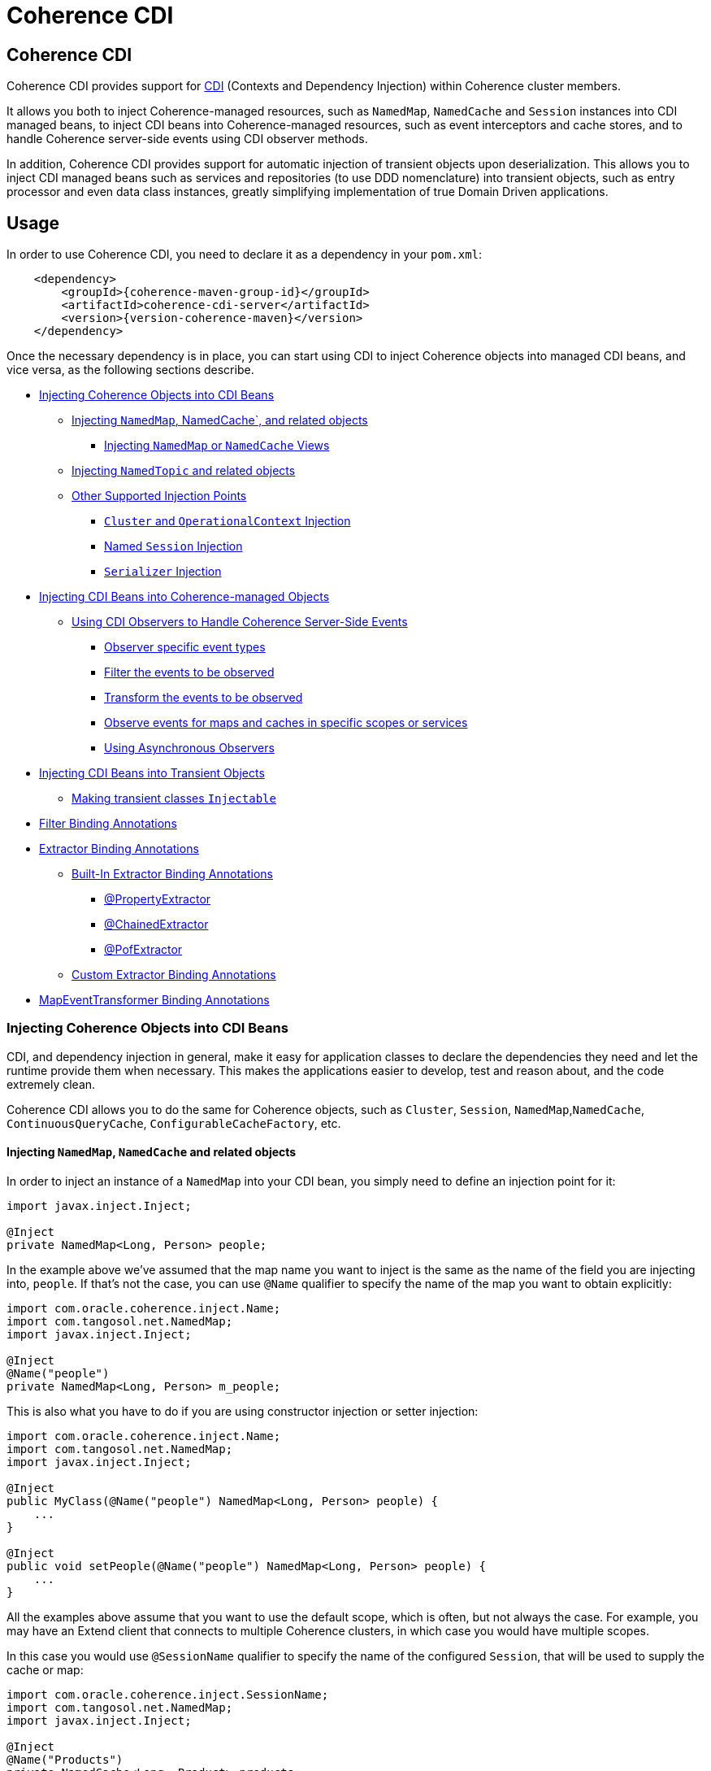 ///////////////////////////////////////////////////////////////////////////////
    Copyright (c) 2000, 2020, Oracle and/or its affiliates.

    Licensed under the Universal Permissive License v 1.0 as shown at
    http://oss.oracle.com/licenses/upl.
///////////////////////////////////////////////////////////////////////////////
= Coherence CDI

// DO NOT remove this header - it might look like a duplicate of the header above, but
// both they serve a purpose, and the docs will look wrong if it is removed.
== Coherence CDI

Coherence CDI provides support for http://cdi-spec.org/[CDI] (Contexts and Dependency  Injection) within Coherence
cluster members.

It allows you both to inject Coherence-managed resources, such as `NamedMap`, `NamedCache` and `Session`  instances into
CDI managed beans, to inject CDI beans into Coherence-managed resources, such as event interceptors and cache stores,
and to handle Coherence server-side events using CDI observer methods.

In addition, Coherence CDI provides support for automatic injection of transient objects upon deserialization.
This allows you to inject CDI managed beans such as services and repositories (to use DDD nomenclature) into transient
objects, such as entry processor and even data class instances, greatly simplifying implementation of true Domain Driven
applications.

== Usage

In order to use Coherence CDI, you need to declare it as a dependency in your `pom.xml`:

[source,xml,subs="attributes+"]
----
    <dependency>
        <groupId>{coherence-maven-group-id}</groupId>
        <artifactId>coherence-cdi-server</artifactId>
        <version>{version-coherence-maven}</version>
    </dependency>
----

Once the necessary dependency is in place, you can start using CDI to inject Coherence objects into managed CDI beans,
and vice versa, as the following sections describe.

* <<inject-coherence-objects,Injecting Coherence Objects into CDI Beans>>
 ** <<inject-namedmap,Injecting `NamedMap`, NamedCache`, and related objects>>
  *** <<inject-views,Injecting `NamedMap` or `NamedCache` Views>>
 ** <<inject-namedtopic,Injecting `NamedTopic` and related objects>>
 ** <<other-injection-points,Other Supported Injection Points>>
  *** <<inject-cluster,`Cluster` and `OperationalContext` Injection>>
  *** <<inject-ccf,Named `Session` Injection>>
  *** <<inject-serializer,`Serializer` Injection>>
* <<inject-into-coherence,Injecting CDI Beans into Coherence-managed Objects>>
 ** <<cdi-events,Using CDI Observers to Handle Coherence Server-Side Events>>
  *** <<cdi-event-types,Observer specific event types>>
  *** <<cdi-events-filter,Filter the events to be observed>>
  *** <<cdi-events-transform,Transform the events to be observed>>
  *** <<cdi-events-scopes,Observe events for maps and caches in specific scopes or services>>
  *** <<cdi-events-async,Using Asynchronous Observers>>
* <<inject-transient,Injecting CDI Beans into Transient Objects>>
 ** <<transient-injectable,Making transient classes `Injectable`>>
* <<filter-bindings,Filter Binding Annotations>>
* <<extractor-binding,Extractor Binding Annotations>>
 ** <<extractor-binding-built-in,Built-In Extractor Binding Annotations>>
  *** <<extractor-binding-property,@PropertyExtractor>>
  *** <<extractor-binding-chained,@ChainedExtractor>>
  *** <<extractor-binding-pof,@PofExtractor>>
 ** <<extractor-binding-custom,Custom Extractor Binding Annotations>>
* <<transformer-binding,MapEventTransformer Binding Annotations>>

[#inject-coherence-objects]
=== Injecting Coherence Objects into CDI Beans

CDI, and dependency injection in general, make it easy for application classes to declare the dependencies they need and
let the runtime provide them when necessary.
This makes the applications easier to develop, test and reason about, and the code extremely clean.

Coherence CDI allows you to do the same for Coherence objects, such as `Cluster`, `Session`, `NamedMap`,`NamedCache`,
`ContinuousQueryCache`, `ConfigurableCacheFactory`, etc.

[#inject-namedmap]
==== Injecting `NamedMap`, `NamedCache` and related objects

In order to inject an instance of a `NamedMap` into your CDI bean, you simply need to define an injection point for it:

[source,java]
----
import javax.inject.Inject;

@Inject
private NamedMap<Long, Person> people;
----

In the example above we've assumed that the map name you want to inject is the same as the name of the field you are
injecting into, `people`.
If that's not the case, you can use `@Name` qualifier to specify the name of the map you want to obtain explicitly:

[source,java]
----
import com.oracle.coherence.inject.Name;
import com.tangosol.net.NamedMap;
import javax.inject.Inject;

@Inject
@Name("people")
private NamedMap<Long, Person> m_people;
----

This is also what you have to do if you are using constructor injection or setter injection:

[source,java]
----
import com.oracle.coherence.inject.Name;
import com.tangosol.net.NamedMap;
import javax.inject.Inject;

@Inject
public MyClass(@Name("people") NamedMap<Long, Person> people) {
    ...
}

@Inject
public void setPeople(@Name("people") NamedMap<Long, Person> people) {
    ...
}
----

All the examples above assume that you want to use the default scope, which is often, but not always the case.
For example, you may have an Extend client that connects  to multiple Coherence clusters, in which case you would have
multiple scopes.

In this case you would use `@SessionName` qualifier to specify the name of the configured `Session`,
that will be used to supply the cache or map:

[source,java]
----
import com.oracle.coherence.inject.SessionName;
import com.tangosol.net.NamedMap;
import javax.inject.Inject;

@Inject
@Name("Products")
private NamedCache<Long, Product> products;

@Inject
@SessionName("Customers")
private NamedCache<Long, Customer> customers;
----

You can replace `NamedMap` or `NamedCache` in any of the examples above with `AsyncNamedCache` and `AsyncNamedCache`
respectively, in order to inject  asynchronous variant of those APIs:

[source,java]
----
import com.oracle.coherence.inject.SessionName;
import com.tangosol.net.AsyncNamedMap;
import javax.inject.Inject;

@Inject
private AsyncNamedMap<Long, Person> people;

@Inject
@SessionName("Products")
private AsyncNamedCache<Long, Person> Product;
----

[#inject-views]
===== Inject Views
You can also inject *views*, by simply adding `View` qualifier to either `NamedMap` or `NamedCache`:

[source,java]
----
import com.oracle.coherence.inject.View;
import com.tangosol.net.NamedCache;
import com.tangosol.net.NamedMap;
import javax.inject.Inject;

@Inject
@View
private NamedMap<Long, Person> people;

@Inject
@View
private NamedCache<Long, Product> products;
----

The examples above are equivalent, and both will bring *all* the data from the backing map into a local view, as they
will use `AlwaysFilter` when constructing a view.
If you want to limit the data in the view to a subset, you can implement a <<filter-bindings,Custom FilterBinding>>
(recommended), or use a built-in `@WhereFilter` for convenience, which allows you to specify a filter using CohQL:

[source,java]
----
import com.oracle.coherence.inject.Name;
import com.oracle.coherence.inject.View;
import com.oracle.coherence.inject.WhereFilter;
import com.tangosol.net.NamedMap;
import javax.inject.Inject;

@Inject
@View
@WhereFilter("gender = 'MALE'")
@Name("people")
private NamedMap<Long, Person> men;

@Inject
@View
@WhereFilter("gender = 'FEMALE'")
@Name("people")
private NamedMap<Long, Person> women;
----

The  *views* also support transformation of the entry values on the server, in order to reduce both the amount of data
stored locally, and the amount of data transferred over the network.
For example, you may have a complex `Person` objects in the backing map, but only need their names in order to populate
a drop down on the client UI.

In that case, you can implement a custom <<custom-extractor,ExtractorBinding>> (recommended), or use a built-in
`@PropertyExtractor` for convenience:

[source,java]
----
import com.oracle.coherence.inject.Name;
import com.oracle.coherence.inject.View;
import com.oracle.coherence.inject.PropertyExtractor;
import com.tangosol.net.NamedMap;
import javax.inject.Inject;

@Inject
@View
@PropertyExtractor("fullName")
@Name("people")
private NamedMap<Long, String> names;
----

Note that the value type in the example above has changed from `Person` to `String`, due to server-side transformation
caused by the specified `@PropertyExtractor`.

[#inject-namedtopic]
==== Injecting `NamedTopic` and related objects

In order to inject an instance of a `NamedTopic` into your CDI bean, you simply need to define an injection point for it:

[source,java]
----
import com.tangosol.net.NamedTopic;
import javax.inject.Inject;

@Inject
private NamedTopic<Order> orders;
----

In the example above we've assumed that the topic name you want to inject is the same as the name of the field you are
injecting into, in this case `orders`.
If that's not the case, you  can use `@Name` qualifier to specify the name of the topic you want to obtain explicitly:

[source,java]
----
import com.oracle.coherence.inject.Name;
import com.tangosol.net.NamedTopic;
import javax.inject.Inject;

@Inject
@Name("orders")
private NamedTopic<Order> topic;
----

This is also what you have to do if you are using constructor or setter injection instead:

[source,java]
----
import com.oracle.coherence.inject.Name;
import com.tangosol.net.NamedTopic;
import javax.inject.Inject;

@Inject
public MyClass(@Name("orders") NamedTopic<Order> orders) {
    ...
}

@Inject
public void setOrdersTopic(@Name("orders") NamedTopic<Order> orders) {
    ...
}
----

All the examples above assume that you want to use the default scope, which is often, but not always the case.
For example, you may have an Extend client that connects to multiple Coherence clusters, in which case you would have
multiple scopes.

In this case you would use `@SessionName` qualifier to specify the name of the configured `Session`,
that will be used to supply the topic:

[source,java]
----
import com.oracle.coherence.inject.SessionName;
import com.tangosol.net.NamedTopic;
import javax.inject.Inject;

@Inject
@SessionName("Finance")
private NamedTopic<PaymentRequest> payments;

@Inject
@SessionName("Shipping")
private NamedTopic<ShippingRequest> shipments;
----

The examples above allow you to inject a `NamedTopic` instance into your CDI bean, but it is often simpler and more
convenient to inject `Publisher` or `Subscriber` for a given topic instead.

This can be easily accomplished by replacing `NamedTopic<T>` in any of the examples above with either `Publisher<T>`:

[source,java]
----
import com.oracle.coherence.inject.Name;
import com.oracle.coherence.inject.SessionName;
import com.tangosol.net.topic.Publisher;
import javax.inject.Inject;

@Inject
private Publisher<Order> orders;

@Inject
@Name("orders")
private Publisher<Order> m_orders;

@Inject
@SessionName("payments-cluster.xml")
private Publisher<PaymentRequest> payments;
----

or `Subscriber<T>`:

[source,java]
----
import com.oracle.coherence.inject.Name;
import com.oracle.coherence.inject.SessionName;
import com.tangosol.net.topic.Subscriber;
import javax.inject.Inject;

@Inject
private Subscriber<Order> orders;

@Inject
@Name("orders")
private Subscriber<Order> m_orders;

@Inject
@SessionName("Finance")
private Subscriber<PaymentRequest> payments;
----

Topic metadata, such as topic name (based on either injection point name or the explicit name from `@Name` annotation),
scope and message type, will be used under the hood to retrieve the `NamedTopic`, and to obtain `Publisher` or
`Subscriber` from it.

Additionally, if you want to place your `Subscriber`s into a subscriber group (effectively turning a topic into a
queue), you can easily accomplish that by adding `@SubscriberGroup` qualifier to the injection point:

[source,java]
----
import com.oracle.coherence.inject.SubscriberGroup;
import com.tangosol.net.topic.Subscriber;
import javax.inject.Inject;

@Inject
@SubscriberGroup("orders-queue")
private Subscriber<Order> orders;
----

[#other-injection-points]
==== Other Supported Injection Points

While the injection of a `NamedMap`, `NamedCache`, `NamedTopic`, and related instances, as shown above,  is probably
the single most used feature of Coherence CDI, it is certainly not the only one.
The following sections describe other Coherence artifacts that can be injected using Coherence CDI.

[#inject-cluster]
===== `Cluster` and `OperationalContext` Injection

If you need an instance of a `Cluster` interface somewhere in your application, you can easily obtain it via injection:

[source,java]
----
import com.tangosol.net.Cluster;
import javax.inject.Inject;

@Inject
private Cluster cluster;
----

You can do the same if you need an instance of an `OperationalContext`:

[source,java]
----
import com.tangosol.net.OperationalContext;
import javax.inject.Inject;

@Inject
private OperationalContext ctx;
----

[#inject-ccf]
===== Named `Session` Injection

On rare occasions when you need to use a `Session` directly, Coherence CDI makes it trivial to do so.

Coherence will create a default `Session` when the CDI server starts, this will be created using the normal default
cache configuration file.
Other named sessions can be configured as CDI beans of type `SessionConfiguration`.

For example:

[source,java]
----
import com.oracle.coherence.inject.SessionInitializer;
import javax.enterprise.context.ApplicationScoped;

@ApplicationScoped
public class MySession
        implements SessionInitializer
    {
    public String getName()
        {
        return "Foo";
        }
    // implement session configuration methods
    }
----
The bean above will create the configuration for a `Session` named `Foo`. When the CDI server starts the session
will be created and can then be injected into other beans.

A simpler way to create a `SessionConfiguration` is to implement the `SessionIntializer` interface and annotate the class.
For example:
[source,java]
----
import com.oracle.coherence.inject.ConfigUri;
import com.oracle.coherence.inject.Scope;
import com.oracle.coherence.inject.SessionInitializer;
import javax.enterprise.context.ApplicationScoped;
import javax.inject.Named;

@ApplicationScoped
@Named("Foo")
@Scope("Foo")
@ConfigUri("my-coherence-config.xml")
public class MySession
        implements SessionInitializer
    {
    }
----
The above configuration will create a `Session` bean with a name of `Foo` a scoep of `Foo` with an underlying
`ConfigurableCacheFactory` created from the `my-coherence-config.xml` configuration file.

To obtain an instance of the default `Session`, all you need to do is inject it into the
class which needs to use it:

[source,java]
----
import com.tangosol.net.Session;
import javax.inject.Inject;

@Inject
private Session session;
----

If you need a specific named `Session` you can simply qualify one using `@Name` qualifier and
specifying the `Session` name:

[source,java]
----
import com.oracle.coherence.inject.Name;
import com.tangosol.net.Session;
import javax.inject.Inject;

@Inject
@Name("SessionOne")
private Session sessionOne;

@Inject
@Name("SessionTwo")
private Session sessionTwo;
----

[#inject-serializer]
===== `Serializer` Injection

While in most cases you won't have to deal with serializers directly, Coherence CDI makes it simple to obtain named
serializers (and to register new ones) when you need.

To get a default `Serializer` for the current context class loader, you can simply inject it:

[source,java]
----
import com.tangosol.io.Serializer;
import javax.inject.Inject;

@Inject
private Serializer defaultSerializer;
----

However, it may be more useful to inject one of the named serializers defined in the operational configuration, which
can be easily accomplished using `@Name` qualifier:

[source,java]
----
import com.oracle.coherence.inject.Name;
import com.tangosol.io.Serializer;
import javax.inject.Inject;

@Inject
@Name("java")
private Serializer javaSerializer;

@Inject
@Name("pof")
private Serializer pofSerializer;
----

In addition to the serializers defined in the operational config, the example above will also perform `BeanManager`
lookup for a named bean that implements `Serializer` interface.

That means that if you implemented a custom `Serializer` bean, such as:

[source,java]
----
import com.tangosol.io.Serializer;
import javax.enterprise.context.ApplicationScoped;
import javax.inject.Named;

@Named("json")
@ApplicationScoped
public class JsonSerializer implements Serializer {
    ...
}
----

it would be automatically discovered and registered by the CDI, and you would then be able to inject it just as easily
as the named serializers defined in the operational config:

[source,java]
----
import com.oracle.coherence.inject.Name;
import com.tangosol.io.Serializer;
import javax.inject.Inject;

@Inject
@Name("json")
private Serializer jsonSerializer;
----

===== Inject a POF `Serializer` With a Specific POF Configuration

POF serializers can be injected by using both the `@Name` and `@ConfigUri` qualifiers to inject a POF serializer
which uses a specific POF configuration file.

[source,java]
----
import com.oracle.coherence.inject.ConfigUri;
import com.oracle.coherence.inject.Name;
import com.tangosol.io.Serializer;
import javax.inject.Inject;

@Inject
@Name("pof")
@ConfigUri("test-pof-config.xml")
private Serializer pofSerializer;
----

The code above will inject a POF serializer that uses `test-pof-config.xml` as its configuration file.

[#inject-into-coherence]
=== Injecting CDI Beans into Coherence-managed Objects

Coherence has a number of server-side extension points, which allow users to customize application  behavior in
different ways, typically by configuring their extensions within various sections of the  cache configuration file.
For example, the users can implement event interceptors and cache stores,  in order to handle server-side events and
integrate with the external data stores and other services.

Coherence CDI provides a way to inject named CDI beans into these extension points using custom  configuration
namespace handler.

[source,xml]
----
<cache-config xmlns:xsi="http://www.w3.org/2001/XMLSchema-instance"
        xmlns="http://xmlns.oracle.com/coherence/coherence-cache-config"
        xmlns:cdi="class://com.oracle.coherence.cdi.server.CdiNamespaceHandler"
        xsi:schemaLocation="http://xmlns.oracle.com/coherence/coherence-cache-config coherence-cache-config.xsd">
----

Once you've declared the handler for the `cdi` namespace above, you can specify `<cdi:bean>` element in any place
where you would normally use `<class-name>` or `<class-factory-name>` elements:

[source,xml]
----
<?xml version="1.0"?>

<cache-config xmlns:xsi="http://www.w3.org/2001/XMLSchema-instance"
        xmlns="http://xmlns.oracle.com/coherence/coherence-cache-config"
        xmlns:cdi="class://com.oracle.coherence.cdi.server.CdiNamespaceHandler"
        xsi:schemaLocation="http://xmlns.oracle.com/coherence/coherence-cache-config coherence-cache-config.xsd">

    <interceptors>
        <interceptor>
            <instance>
                <cdi:bean>registrationListener</cdi:bean>
            </instance>
        </interceptor>
        <interceptor>
            <instance>
                <cdi:bean>activationListener</cdi:bean>
            </instance>
        </interceptor>
    </interceptors>

    <caching-scheme-mapping>
        <cache-mapping>
            <cache-name>*</cache-name>
            <scheme-name>distributed-scheme</scheme-name>
            <interceptors>
                <interceptor>
                    <instance>
                        <cdi:bean>cacheListener</cdi:bean>
                    </instance>
                </interceptor>
            </interceptors>
        </cache-mapping>
    </caching-scheme-mapping>

    <caching-schemes>
        <distributed-scheme>
            <scheme-name>distributed-scheme</scheme-name>
            <service-name>PartitionedCache</service-name>
            <local-storage system-property="coherence.distributed.localstorage">true</local-storage>
            <partition-listener>
                <cdi:bean>partitionListener</cdi:bean>
            </partition-listener>
            <member-listener>
                <cdi:bean>memberListener</cdi:bean>
            </member-listener>
            <backing-map-scheme>
                <local-scheme/>
            </backing-map-scheme>
            <autostart>true</autostart>
            <interceptors>
                <interceptor>
                    <instance>
                        <cdi:bean>storageListener</cdi:bean>
                    </instance>
                </interceptor>
            </interceptors>
        </distributed-scheme>
    </caching-schemes>
</cache-config>
----

Note that you can only inject _named_ CDI beans (beans with an explicit `@Named` annotations) via  `<cdi:bean>` element.
For example, the `cacheListener` interceptor bean used above would look similar to this:

[source,java]
----
@ApplicationScoped
@Named("cacheListener")
@EntryEvents(INSERTING)
public class MyCacheListener
        implements EventInterceptor<EntryEvent<Long, String>> {
    @Override
    public void onEvent(EntryEvent<Long, String> e) {
        // handle INSERTING event
    }
}
----

Also keep in mind that only `@ApplicationScoped` beans can be injected, which implies that they  may be shared.
For example, because we've used a wildcard, `*`, as a cache name within the cache mapping in the example above, the same
instance of `cacheListener` will receive events from multiple caches.

This is typically fine, as the event itself provides the details about the context that raised it, including cache name,
and the service it was raised from, but it does imply that any shared state that you may have within your listener class
shouldn't be context-specific, and it must be safe for concurrent access from multiple threads.
If you can't guarantee the latter, you may want to declare the `onEvent` method as `synchronized`, to ensure only one
thread at a time can access any shared state you may have.

[#cdi-events]
==== Using CDI Observers to Handle Coherence Server-Side Events

While the above examples show that you can implement any Coherence `EventInterceptor` as a CDI bean and register it
using `<cdi:bean>` element within the cache configuration file, Coherence CDI  also provides a much simpler way to
accomplish the same goal using standard CDI Events and Observers.

For example, to observe events raised by a `NamedMap` with the name `people`, with keys of type `Long` and values of
type
`Person`, you would define a CDI observer such as this one:

[source,java]
----
private void onMapChange(@Observes @MapName("people") EntryEvent<Long, Person> event) {
    // handle all events raised by the 'people' map/cache
}
----

[#cdi-event-types]
===== Observe Specific Event Types

The observer method above will receive all events for the `people` map, but you can also control the types of events
received using event qualifiers:

[source,java]
----
private void onUpdate(@Observes @Updated @MapName("people") EntryEvent<Long, Person> event) {
    // handle UPDATED events raised by the 'people' map/cache
}

private void onChange(@Observes @Inserted @Updated @Removed @MapName("people") EntryEvent<?, ?> event) {
    // handle INSERTED, UPDATED and REMOVED events raised by the 'people' map/cache
}
----

[#cdi-events-filter]
===== Filter Observed Events

The events observed can be restricted further by using a Coherence `Filter`.
If a filter has been specified, the events will be filtered on the server and will never be sent to the client.
The filter that will be used is specified using a qualifier annotation that is itself annotated with `@FilterBinding`.

You can implement a <<filter-bindings,Custom FilterBinding>> (recommended), or use a built-in `@WhereFilter` for
convenience, which allows you to specify a filter using CohQL.

For example to receive all event types in the `people` map, but only for `People` with a `lastName` property value of
`Smith`, the built-in `@WhereFilter` annotation can be used:

[source,java]
----
@WhereFilter("lastName = 'Smith'")
private void onMapChange(@Observes @MapName("people") EntryEvent<Long, Person> event) {
    // handle all events raised by the 'people' map/cache
}
----


[#cdi-events-transform]
===== Transform Observed Events

When an event observer does not want to receive the full cache or map value in an event, the event can be transformed
into a different value to be observed. This is achieved using a `MapEventTransformer` that is applied to the observer
method using either an `ExtractorBinding` annotation or a `MapEventTransformerBinding` annotation.
Transformation of events happens on the server so can make observer's more efficient as they do not need to receive
the original event with the full old and new values.

*Transforming Events Using ExtractorBinding Annotations*

An `ExtractorBinding` annotation is an annotation that represents a Coherence `ValueExtractor`.
When an observer method has been annotated with an `ExtractorBinding` annotation the resulting `ValueExtractor` is
applied to the event's values and a new event will be returned to the observer containing just the extracted
properties.

For example, an event observer that is observing events from a map named `people`, but only requires the last name,
the built in `@PropertyExtractor` annotation can be used.

[source,java]
----
@PropertyExtractor("lastName")
private void onMapChange(@Observes @MapName("people") EntryEvent<Long, String> event) {
    // handle all events raised by the 'people' map/cache
}
----

Unlike the previous examples above the received events of type `EntryEvent<Long, Person>` this method will receive
events of type `EntryEvent<Long, String>` because the property extractor will be applied to the `Person`
values in the original event to extract just the `lastName` property, creating a new event with `String` values.

There are a number of built in `ExtractorBinding` annotations, and it is also possible to create custom
`ExtractorBinding` annotation - see the <<custom-extractor,Custom ExtractorBinding Annotations>> section below.

Multiple extractor binding annotations can be added to an injection point, in which case multiple properties will be
extracted, and the event will contain a `List` of the extracted property values.

For example, if the `Person` also contains an `address` field of type `Address` that contains a `city` field, this
can be extracted with a `@ChainedExtractor` annotation. By combining this with the `@PropertyExtractor` in the
example above both the `lastName` and `city` can be observed in the event.
[source,java]
----
@PropertyExtractor("lastName")
@ChainedExtractor({"address", "city"})
private void onMapChange(@Observes @MapName("people") EntryEvent<Long, List<String>> event) {
    // handle all events raised by the 'people' map/cache
}
----

Note, now the event is of type `EntryEvent<Long, List<String>>` because multiple extracted values will be returned the
event value is a `List` and in this case both properties are of tyep `String`, so the value can be `List<String>`.


*Transforming Events Using MapEventTransformerBinding Annotations*

If more complex event transformations are required than just extracting properties from event values, a custom
`MapEventTransformerBinding` can be created that will produce a custom `MapEventTransformer` instance that will be
applied to the observer's events.
See the <<custom-transformer,Custom MapEventTransformerBinding Annotations>> section below for details on how to create
`MapEventTransformerBinding` annotations.



[#cdi-events-scopes]
===== Observe Events for Maps and Caches in Specific Services and Scopes

In addition, to the `@MapName` qualifier, you can also use `@ServiceName` and `@ScopeName` qualifiers as a way to limit
the events received.

The examples above show only how to handle ``EntryEvent``s, but the same applies to all other server-side event types:

[source,java]
----
private void onActivated(@Observes @Activated LifecycleEvent event) {
    // handle cache factory activation
}

private void onCreatedPeople(@Observes @Created @MapName("people") CacheLifecycleEvent event) {
    // handle creation of the 'people' map/cache
}

private void onExecuted(@Observes @Executed @MapName("people") @Processor(Uppercase.class) EntryProcessorEvent event) {
    // intercept 'Uppercase` entry processor execution against 'people' map/cache
}
----

[#cdi-events-async]
===== Using Asynchronous Observers

All the examples above used synchronous observers by specifying `@Observes` qualifier for each observer method.
However, Coherence CDI fully supports asynchronous CDI observers as well.
All you need to do is replace `@Observes` with `@ObservesAsync` in any of the examples above.

[source,java]
----
private void onActivated(@ObservesAsync @Activated LifecycleEvent event) {
    // handle cache factory activation
}

private void onCreatedPeople(@ObservesAsync @Created @MapName("people") CacheLifecycleEvent event) {
    // handle creation of the 'people' map/cache
}

private void onExecuted(@ObservesAsync @Executed @MapName("people") @Processor(Uppercase.class) EntryProcessorEvent event) {
    // intercept 'Uppercase` entry processor execution against 'people', map/cache
}
----

[WARNING]
====

Coherence events fall into two categories: pre- and post-commit events.
All the events whose name ends  with `"ing"`, such as `Inserting`, `Updating`, `Removing` or `Executing` are
pre-commit, which means that they can either modify the data or even veto the operation by throwing an exception,
but in  order to do so they must be synchronous to ensure that they are executed on the same thread that is
executing the operation that triggered the event.

That means that you can _observe_ them using asynchronous CDI observers, but if you want to mutate the set of
entries that are part of the event payload, or veto the event by throwing an exception, you must use synchronous
CDI observer.
====

[#inject-transient]
=== Injecting CDI Beans into Transient Objects

Using CDI to inject Coherence objects into your application classes, and CDI beans into Coherence-managed objects will
allow you to support many use cases where dependency injection may be useful, but it doesn't cover an important use
case that is somewhat specific to Coherence.

Coherence is a distributed system, and it uses serialization in order to send both the data and the  processing requests
from one cluster member (or remote client) to another, as well as to store data, both in memory and on disk.

Processing requests, such as entry processors and aggregators, have to be deserialized on a target cluster member(s) in
order to be executed. In some cases, they could benefit from dependency injection in order to avoid service lookups.

Similarly, while the data is stored in a serialized, binary format, it may need to be deserialized into user supplied
classes for server-side processing, such as when executing entry processors and aggregators. In this case, data classes
can often also benefit from dependency injection (in order to support Domain-Driven Design (DDD), for example).

While these transient objects are not managed by the CDI container, Coherence CDI does support their injection during
deserialization, but for performance reasons requires that you explicitly opt-in by implementing
`com.oracle.coherence.cdi.Injectable` interface.

[#transient-injectable]
==== Making transient classes `Injectable`

While not technically a true marker interface, `Injectable` can be treated as such for all intents and purposes.
All you need to do is add it to the `implements` clause of your class in order for injection on deserialization to
kick in:

[source,java]
----
public class InjectableBean
        implements Injectable, Serializable {

    @Inject
    private Converter<String, String> converter;

    private String text;

    InjectableBean() {
    }

    InjectableBean(String text) {
        this.text = text;
    }

    String getConvertedText() {
        return converter.convert(text);
    }
}
----

Assuming that you have the following `Converter` service implementation in your application, it will be injected
into `InjectableBean` during deserialization, and the `getConvertedText` method will return the value of the `text`
field converted to upper case:

[source,java]
----
@ApplicationScoped
public class ToUpperConverter
        implements Converter<String, String> {
    @Override
    public String convert(String s) {
        return s.toUpperCase();
    }
}
----

NOTE: If your `Injectable` class has `@PostConstruct` callback method, it will be called after the injection.
However, because we have no control over object's lifecycle after that point, `@PreDestroy` callback will *never* be called).

You should note that the above functionality is not dependent on the serialization format and will work with both
Java and POF serialization (or any other custom serializer), and for any object that is  deserialized on any Coherence
member (or even on a remote client).

While the deserialized transient objects are not true CDI managed beans, being able to inject CDI managed dependencies
into them upon deserialization will likely satisfy most dependency injection requirements you will ever have in those
application components.
We hope you'll find it useful.


[#filter-bindings]
=== FilterBinding Annotations

As already mentioned above, when creating views or subscribing to events, the view or events can be modified using
`Filters`.
The exact `Filter` implementation injected will be determined by the view or event observers qualifiers.
Specifically any qualifier annotation that is itself annotated with the `@FilterBinding` annotation.
This should be a familiar pattern to anyone who has worked with CDI interceptors.

For example, if there is an injection point for a view that is a filtered view of an underlying map, but the filter
required
is more complex than those provided by the build in qualifiers, or is some custom filter implementation.
The steps required are:

* Create a custom annotation class to represent the required `Filter`.
* Create a bean class implementing `com.oracle.coherence.cdi.FilterFactory` annotated with the custom annotation that
will be the factory for producing instances of the custom `Filter`.
* Annotate the view injection point with the custom annotation.

==== Create the Custom Filter Annotation

Creating the filter annotation is simply creating a normal Java annotation class that is annotated with
the `@com.oracle.coherence.cdi.FilterBinding` annotation.

[source,java]
----
@Inherited
@FilterBinding  // <1>
@Documented
@Retention(RetentionPolicy.RUNTIME)
public @interface CustomFilter {
}
----
<1> The most important part is that this new annotation is annotated with `FilterBinding` so that the Coherence CDI
extensions can recognise that it represents a `Filter`.

==== Create the Custom Filter Factory

Once the custom annotation has been created a `FilterFactories` implementation can be created that will be responsible
for producing instances of the required `Filter`.

[source,java]
----
@ApplicationScoped    // <1>
@CustomFilter         // <2>
static class CustomFilterSupplier
        implements FilterFactory<CustomFilter, Object>
    {
    @Override
    public Filter<Object> create(CustomFilter annotation)
        {
        return new CustomComplexFilter(); // <3>
        }
    }
----
<1> The `CustomFilterSupplier` class has been annotated with `@ApplicationScoped` to make is discoverable by CDI.
<2> The `CustomFilterSupplier` class has been annotated with the new filter binding annotation `@CustomFilter`
so that the Coherence CDI extension can locate it when it needs to create `Filters`.
<3> The `CustomFilterSupplier` implements the `FilterFactories` interface's `create` method where it creates the
custom `Filter` implementation.

==== Annotate the Injection Point

Now there is both a custom annotation, and an annotated `FilterFactories`, the injection point requiring the `Filter`
can be annotated with the new annotation.

[source,java]
----
@Inject
@View
@CustomFilter
private NamedMap<Long, Person> people;
----

As well as views, custom filter binding annotations can also be used for event observers.
For example if there is an event observer method that should only receive events matching the same custom `Filter`
then the method can be annotated with the same custom filter annotation.

[source,java]
----
@CustomFilter
private void onPerson(@Observes @MapName("people") EntryEvent<Long, Person> event) {
----

[#extractor-binding]
=== ExtractorBinding Annotations

Extractor bindings are annotations that are themselves annotated with `@ExtractorBinding` and are used in conjunction
with an implementation of `com.oracle.coherence.cdi.ExtractorFactory` to produce Coherence `ValueExtractor` instances.

There are a number of built-in extractor binding annotations in the Coherence CDI module and it is a simple process
to provide custom implementations.

[#extractor-binding-built-in]
==== Built-In ExtractorBinding Annotations

[#extractor-binding-property]
===== PropertyExtractor

The `@PropertyExtractor` annotation can used to obtain an extractor that extracts a named property from an object.
The value field of the `@PropertyExtractor` annotation is name of the property to extract.

For example, this `@PropertyExtractor` annotation represents a `ValueExtractor` that will extract the `lastName`
property from a value.
[source,java]
----
@PropertyExtractor("lastName")
----

The extractor produced will be an instance of `com.tangosol.util.extractor.UniversalExtractor`,
so the example above is the same as calling:
[source,java]
----
new UniversalExtractor("lastName");
----

The `@PropertyExtractor` annotation can be applied multiple times to create a `MultiExtractor` that will extract
a `List` of properties from a value.

For example, if there was a map named `people`, where the map values are instances of `Person`, that has a `firstName`
and a `lastName` property. The event observer below would observe events on that map, but the event received would only
contain the event key, and a `List` containing the extracted `firstName` and `lastName` from the original event.
where the event values will be a list of
[source,java]
----
@PropertyExtractor("firstName")
@PropertyExtractor("lastName")
private void onPerson(@Observes @MapName("people") EntryEvent<Long, List<String>> event) {
----

[#extractor-binding-chained]
===== ChainedExtractor

The `@ChainedExtractor` annotation can be used to extract a chain of properties.

For example, a `Person` instance might contain an `address` property that contains a `city` property.
The `@ChainedExtractor` takes the chain of fields to be extracted, in this case, extract the `address` from `Person`
and then extract the `city` from the `address`.
[source,java]
----
@ChainedExtractor("address", "city")
----

Each of the property names is used to create a `UniversalExtractor`, and the array of these extractors is used to
create an instance of `com.tangosol.util.extractor.ChainedExtractor`.

The example above would be the same as calling:
[source,java]
----
UniversalExtractor[] chain = new UniversalExtractor[] {
        new UniversalExtractor("address"),
        new UniversalExtractor("city")
};
ChainedExtractor extractor = new ChainedExtractor(chain);
----

[#extractor-binding-pof]
===== PofExtractor

The `@PofExtractor` annotation can be used to produce extractors that can extract properties from POF encoded values.
The value passed to the `@PofExtractor` annotation is the POF path to navigate to the property to extract.

For example, if a `Person` value has been serialized using POF with a `lastName` property at index `4` a `@PofExtractor`
annotation could be used like this:
[source,java]
----
@PofExtractor(index = 4)
----

The code above will create a Coherence `com.tangosol.util.extractor.PofExtractor` equivalent to calling:
[source,java]
----
com.tangosol.util.extractor.PofExtractor(null, 4);
----

Sometimes (for example when dealing with certain types of `Number`) the `PofExtractor` needs to know they type to be
extracted. In this case the `type` value can be set in the `@PofExtractor` annotation.

For example, if a `Book` value had a `sales` field of type `Long` at POF index 2, the `sales` field could be
extracted using the following `@PofExtractor` annotation:
[source,java]
----
@PofExtractor(index = {2}, type = Long.class)
----

The code above will create a Coherence `com.tangosol.util.extractor.PofExtractor` equivalent to calling:
[source,java]
----
com.tangosol.util.extractor.PofExtractor(Long.class, 2);
----

The `index` value for a `@PofExtractor` annotation is an int array so multiple POF index values can be passed to navigate
down a chain of properties to extract. For example if `Person` contained an `Address` at POF index `5` and `Address`
contained a `city` property at POF index `3` the `city` could be extracted from a `Person` using the `@PofExtractor`
annotation like this:
[source,java]
----
@PofExtractor(index = {5, 3})
----

Alternatively if the value that will be extracted from is annotated with `com.tangosol.io.pof.schema.annotation.PortableType`
and the POF serialization code for the class has been generated using the Coherence
`com.tangosol.io.pof.generator.PortableTypeGenerator` then property names can be passed to the `@PofExtractor` annotation
using its `path` field.

For example to extract the `lastName` field from a POF serialized `Person` the `@PofExtractor` annotation can be
used like this:
[source,java]
----
@PofExtractor(path = "lastName")
----

the `address` `city` example would be:
[source,java]
----
@PofExtractor(path = {"address", "city"})
----


and the `Book` `sales` example would be:
[source,java]
----
@PofExtractor(path = "sales", type Long.class)
----

[#extractor-binding-custom]
==== Custom ExtractorBinding Annotations

When the built-in extractor bindings are not suitable, or when a custom `ValueExtractor` implementation is required,
then a custom extractor binding annotation can be created with a corresponding `com.oracle.coherence.cdi.ExtractorFactory`
implementation.
The steps required are:

* Create a custom annotation class to represent the required `ValueExtractor`.
* Create a bean class implementing `com.oracle.coherence.cdi.ExtractorFactory` annotated with the custom annotation that
will be the factory for producing instances of the custom `ValueExtractor`.
* Annotate the view injection point with the custom annotation.

==== Create the Custom Extractor Annotation

Creating the extractor annotation is simply creating a normal Java annotation class which is annotated with
the `@com.oracle.coherence.cdi.ExtractorBinding` annotation.

[source,java]
----
@Inherited
@ExtractorBinding  // <1>
@Documented
@Retention(RetentionPolicy.RUNTIME)
public @interface CustomExtractor {
}
----
<1> The most important part is that this new annotation has been annotated with `ExtractorBinding` so that the
Coherence CDI extensions can recognise that it represents a `ValueExtractor`.

==== Create the Custom Extractor Factory

Once the custom annotation has been created an `ExtractorFactory` implementation can be created that will be responsible
for producing instances of the required `ValueExtractor`.

[source,java]
----
@ApplicationScoped    // <1>
@CustomExtractor      // <2>
static class CustomExtractorSupplier
        implements ExtractorFactory<CustomExtractor, Object, Object>
    {
    @Override
    public ValueExtractor<Object, Object> create(CustomExtractor annotation)
        {
        return new CustomComplexExtractor(); // <3>
        }
    }
----
<1> The `CustomExtractorSupplier` class has been annotated with `@ApplicationScoped` to make is discoverable by CDI.
<2> The `CustomExtractorSupplier` class has been annotated with the new extractor binding annotation `@CustomExtractor`
so that the Coherence CDI extension can locate it when it needs to create `ValueExtractor` instances.
<3> The `CustomExtractorSupplier` implements the `ExtractorFactory` interface's `create` method where it creates the
custom `ValueExtractor` implementation.

==== Annotate the Injection Point

Now there is both a custom annotation, and an annotated `ExtractorFactory`, the injection point requiring the
`ValueExtractor` can be annotated with the new annotation.

[source,java]
----
@Inject
@View
@CustomExtractor
private NamedMap<Long, String> people;
----

As well as views, custom filter binding annotations can also be used for event observers.
For example if there is an event observer method that should only receive transformed events using the custom extractor
to transform the event:

[source,java]
----
@CustomExtractor
private void onPerson(@Observes @MapName("people") EntryEvent<Long, String> event) {
----


[#transformer-binding]
=== MapEventTransformerBinding Annotations

Coherence CDI supports event observers that can observe events for cache, or map, entries
(see the <<cdi-events,Events>> section). The observer method can be annotated with a `MapEventTransformerBinding`
annotation to indicate that the observer requires a transformer to be applied to the original event before it is observed.

There are no built-in `MapEventTransformerBinding` annotations, this feature is to support use of custom
`MapEventTransformer` implementations.

The steps to create and use a `MapEventTransformerBinding` annotation are:

* Create a custom annotation class to represent the required `MapEventTransformer`.
* Create a bean class implementing `com.oracle.coherence.cdi.MapEventTransformerFactory` annotated with the custom
annotation that will be the factory for producing instances of the custom `MapEventTransformer`.
* Annotate the view injection point with the custom annotation.

==== Create the Custom Extractor Annotation

Creating the extractor annotation is simply creating a normal Java annotation class which is annotated with
the `@com.oracle.coherence.cdi.MapEventTransformerBinding` annotation.

[source,java]
----
@Inherited
@MapEventTransformerBinding  // <1>
@Documented
@Retention(RetentionPolicy.RUNTIME)
public @interface CustomTransformer {
}
----
<1> The most important part is that this new annotation has been annotated with `MapEventTransformerBinding` so that the
Coherence CDI extensions can recognise that it represents a `MapEventTransformer`.

==== Create the Custom Extractor Factory

Once the custom annotation has been created an `MapEventTransformerFactory` implementation can be created that will be
responsible for producing instances of the required `MapEventTransformer`.

[source,java]
----
@ApplicationScoped      // <1>
@CustomTransformer      // <2>
static class CustomTransformerSupplier
        implements MapEventTransformerFactory<CustomTransformer, Object, Object, Object>
    {
    @Override
    public MapEventTransformer<Object, Object, Object> create(CustomTransformer annotation)
        {
        return new CustomComplexTransformer(); // <3>
        }
    }
----
<1> The `CustomTransformerSupplier` class has been annotated with `@ApplicationScoped` to make is discoverable by CDI.
<2> The `CustomTransformerSupplier` class has been annotated with the new extractor binding annotation `@CustomTransformer`
so that the Coherence CDI extension can locate it when it needs to create `MapEventTransformer` instances.
<3> The `CustomTransformerSupplier` implements the `MapEventTransformerFactory` interface's `create` method where it
creates the custom `MapEventTransformer` implementation.

==== Annotate the Injection Point

Now there is both a custom annotation, and an annotated `MapEventTransformerFactory`, the observer method
requiring the `MapEventTransformer` can be annotated with the new annotation.

[source,java]
----
@CustomTransformer
private void onPerson(@Observes @MapName("people") EntryEvent<Long, String> event) {
----
